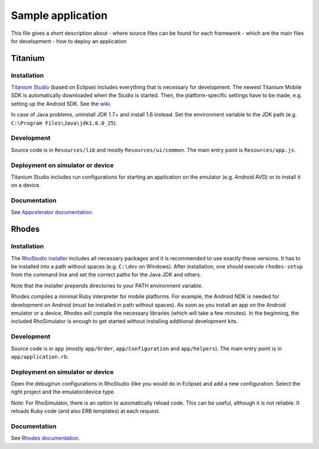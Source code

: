 Sample application
==================

This file gives a short description about
- where source files can be found for each framework
- which are the main files for development
- how to deploy an application

Titanium
--------

Installation
~~~~~~~~~~~~

`Titanium Studio <http://preview.appcelerator.com/studio/>`_ (based on Eclipse) includes everything that is necessary for development. The newest Titanium Mobile SDK is automatically downloaded when the Studio is started. Then, the platform-specific settings have to be made, e.g. setting up the Android SDK. See the `wiki <https://wiki.appcelerator.org/display/tis/Getting+Started+with+Titanium+Studio#GettingStartedwithTitaniumStudio-InstallingTitanium>`_.

In case of Java problems, uninstall JDK 1.7+ and install 1.6 instead. Set the environment variable to the JDK path (e.g. ``C:\Program Files\Java\jdk1.6.0_25``).

Development
~~~~~~~~~~~

Source code is in ``Resources/lib`` and mostly ``Resources/ui/common``. The main entry point is ``Resources/app.js``.

Deployment on simulator or device
~~~~~~~~~~~~~~~~~~~~~~~~~~~~~~~~~

Titanium Studio includes run configurations for starting an application on the emulator (e.g. Android AVD) or to install it on a device.

Documentation
~~~~~~~~~~~~~

See `Appcelerator documentation <http://docs.appcelerator.com/>`_.

Rhodes
------

Installation
~~~~~~~~~~~~

The `RhoStudio installer <http://www.rhomobile.com/products/rhostudio/>`_ includes all necessary packages and it is recommended to use exactly these versions. It has to be installed into a path without spaces (e.g. ``C:\dev`` on Windows). After installation, one should execute ``rhodes-setup`` from the command line and set the correct paths for the Java JDK and others.

Note that the installer *pre*\ pends directories to your PATH environment variable.

Rhodes compiles a minimal Ruby interpreter for mobile platforms. For example, the Android NDK is needed for development on Android (must be installed in path without spaces). As soon as you install an app on the Android emulator or a device, Rhodes will compile the necessary libraries (which will take a few minutes). In the beginning, the included RhoSimulator is enough to get started without installing additional development kits.

Development
~~~~~~~~~~~

Source code is in ``app`` (mostly ``app/Order``, ``app/Configuration`` and ``app/helpers``). The main entry point is in ``app/application.rb``.

Deployment on simulator or device
~~~~~~~~~~~~~~~~~~~~~~~~~~~~~~~~~

Open the debug/run configurations in RhoStudio (like you would do in Eclipse) and add a new configuration. Select the right project and the emulator/device type.

Note: For RhoSimulator, there is an option to automatically reload code. This can be useful, although it is not reliable. It reloads Ruby code (and also ERB templates) at each request.

Documentation
~~~~~~~~~~~~~

See `Rhodes documentation <http://docs.rhomobile.com/>`_.